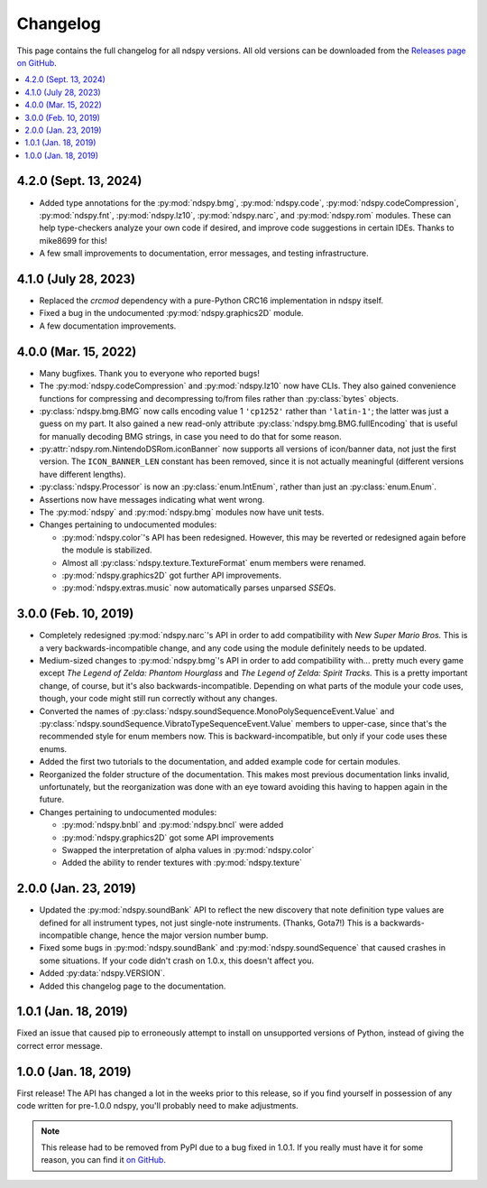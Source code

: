 ..
    Copyright 2019 RoadrunnerWMC

    This file is part of ndspy.

    ndspy is free software: you can redistribute it and/or modify
    it under the terms of the GNU General Public License as published by
    the Free Software Foundation, either version 3 of the License, or
    (at your option) any later version.

    ndspy is distributed in the hope that it will be useful,
    but WITHOUT ANY WARRANTY; without even the implied warranty of
    MERCHANTABILITY or FITNESS FOR A PARTICULAR PURPOSE.  See the
    GNU General Public License for more details.

    You should have received a copy of the GNU General Public License
    along with ndspy.  If not, see <https://www.gnu.org/licenses/>.

Changelog
=========

This page contains the full changelog for all ndspy versions. All old versions
can be downloaded from the `Releases page on GitHub
<https://github.com/RoadrunnerWMC/ndspy/releases>`_.

.. contents:: :local:


4.2.0 (Sept. 13, 2024)
----------------------

*   Added type annotations for the :py:mod:`ndspy.bmg`, :py:mod:`ndspy.code`, :py:mod:`ndspy.codeCompression`, :py:mod:`ndspy.fnt`, :py:mod:`ndspy.lz10`, :py:mod:`ndspy.narc`, and :py:mod:`ndspy.rom` modules. These can help type-checkers analyze your own code if desired, and improve code suggestions in certain IDEs. Thanks to mike8699 for this!
*   A few small improvements to documentation, error messages, and testing infrastructure.


4.1.0 (July 28, 2023)
---------------------

*   Replaced the `crcmod` dependency with a pure-Python CRC16 implementation in
    ndspy itself.
*   Fixed a bug in the undocumented :py:mod:`ndspy.graphics2D` module.
*   A few documentation improvements.


4.0.0 (Mar. 15, 2022)
---------------------

*   Many bugfixes. Thank you to everyone who reported bugs!
*   The :py:mod:`ndspy.codeCompression` and :py:mod:`ndspy.lz10` now have CLIs.
    They also gained convenience functions for compressing and decompressing
    to/from files rather than :py:class:`bytes` objects.
*   :py:class:`ndspy.bmg.BMG` now calls encoding value 1 ``'cp1252'`` rather
    than ``'latin-1'``; the latter was just a guess on my part. It also gained
    a new read-only attribute :py:class:`ndspy.bmg.BMG.fullEncoding` that is
    useful for manually decoding BMG strings, in case you need to do that for
    some reason.
*   :py:attr:`ndspy.rom.NintendoDSRom.iconBanner` now supports all versions
    of icon/banner data, not just the first version. The ``ICON_BANNER_LEN``
    constant has been removed, since it is not actually meaningful (different
    versions have different lengths).
*   :py:class:`ndspy.Processor` is now an :py:class:`enum.IntEnum`, rather than
    just an :py:class:`enum.Enum`.
*   Assertions now have messages indicating what went wrong.
*   The :py:mod:`ndspy` and :py:mod:`ndspy.bmg` modules now have unit tests.
*   Changes pertaining to undocumented modules:

    *    :py:mod:`ndspy.color`'s API has been redesigned. However, this may be
         reverted or redesigned again before the module is stabilized.
    *    Almost all :py:class:`ndspy.texture.TextureFormat` enum members were
         renamed.
    *    :py:mod:`ndspy.graphics2D` got further API improvements.
    *    :py:mod:`ndspy.extras.music` now automatically parses unparsed
         *SSEQ*\s.


3.0.0 (Feb. 10, 2019)
---------------------

*   Completely redesigned :py:mod:`ndspy.narc`'s API in order to add
    compatibility with *New Super Mario Bros.* This is a very
    backwards-incompatible change, and any code using the module definitely
    needs to be updated.
*   Medium-sized changes to :py:mod:`ndspy.bmg`'s API in order to add
    compatibility with... pretty much every game except *The Legend of Zelda:
    Phantom Hourglass* and *The Legend of Zelda: Spirit Tracks.* This is a
    pretty important change, of course, but it's also backwards-incompatible.
    Depending on what parts of the module your code uses, though, your code
    might still run correctly without any changes.
*   Converted the names of
    :py:class:`ndspy.soundSequence.MonoPolySequenceEvent.Value` and
    :py:class:`ndspy.soundSequence.VibratoTypeSequenceEvent.Value` members to
    upper-case, since that's the recommended style for enum members now. This
    is backward-incompatible, but only if your code uses these enums.
*   Added the first two tutorials to the documentation, and added example code
    for certain modules.
*   Reorganized the folder structure of the documentation. This makes most
    previous documentation links invalid, unfortunately, but the reorganization
    was done with an eye toward avoiding this having to happen again in the
    future.
*   Changes pertaining to undocumented modules:

    *    :py:mod:`ndspy.bnbl` and :py:mod:`ndspy.bncl` were added
    *    :py:mod:`ndspy.graphics2D` got some API improvements
    *    Swapped the interpretation of alpha values in :py:mod:`ndspy.color`
    *    Added the ability to render textures with :py:mod:`ndspy.texture`


2.0.0 (Jan. 23, 2019)
---------------------

*   Updated the :py:mod:`ndspy.soundBank` API to reflect the new discovery that
    note definition type values are defined for all instrument types, not just
    single-note instruments. (Thanks, Gota7!) This is a backwards-incompatible
    change, hence the major version number bump.
*   Fixed some bugs in :py:mod:`ndspy.soundBank` and
    :py:mod:`ndspy.soundSequence` that caused crashes in some situations. If
    your code didn't crash on 1.0.x, this doesn't affect you.
*   Added :py:data:`ndspy.VERSION`.
*   Added this changelog page to the documentation.


1.0.1 (Jan. 18, 2019)
---------------------

Fixed an issue that caused pip to erroneously attempt to install on unsupported
versions of Python, instead of giving the correct error message.


1.0.0 (Jan. 18, 2019)
---------------------

First release! The API has changed a lot in the weeks prior to this release, so
if you find yourself in possession of any code written for pre-1.0.0 ndspy,
you'll probably need to make adjustments.

.. note::

    This release had to be removed from PyPI due to a bug fixed in 1.0.1. If
    you really must have it for some reason, you can find it `on GitHub
    <https://github.com/RoadrunnerWMC/ndspy/releases/tag/v1.0.0>`_.
